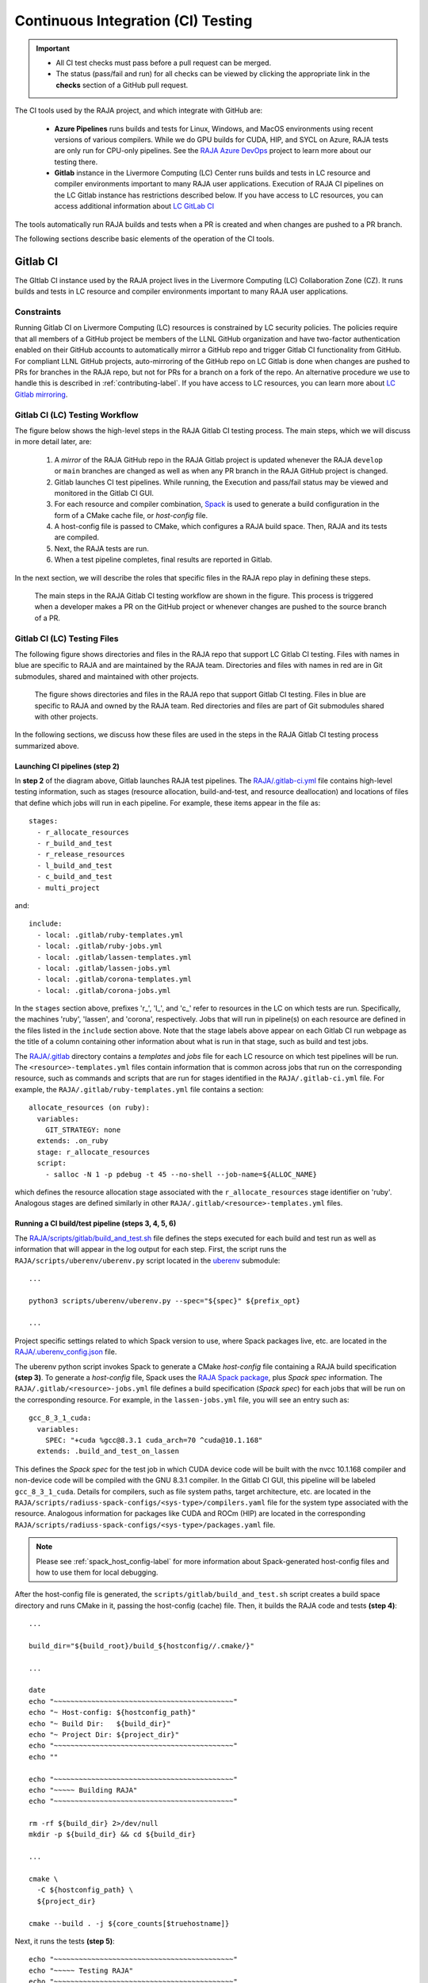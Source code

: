 .. ##
.. ## Copyright (c) 2016-22, Lawrence Livermore National Security, LLC
.. ## and RAJA project contributors. See the RAJA/LICENSE file
.. ## for details.
.. ##
.. ## SPDX-License-Identifier: (BSD-3-Clause)
.. ##

.. _ci-label:

************************************
Continuous Integration (CI) Testing
************************************

.. important:: * All CI test checks must pass before a pull request can be
                 merged.
               * The status (pass/fail and run) for all checks can be viewed by
                 clicking the appropriate link in the **checks** section of a
                 GitHub pull request.

The CI tools used by the RAJA project, and which integrate with GitHub are:

  * **Azure Pipelines** runs builds and tests for Linux, Windows, and MacOS 
    environments using recent versions of various compilers. While we do GPU 
    builds for CUDA, HIP, and SYCL on Azure, RAJA tests are only run for 
    CPU-only pipelines. See the 
    `RAJA Azure DevOps <https://dev.azure.com/llnl/RAJA>`_ project to learn 
    more about our testing there.

  * **Gitlab** instance in the Livermore Computing (LC) Center
    runs builds and tests in LC resource and compiler environments
    important to many RAJA user applications. Execution of RAJA CI 
    pipelines on the LC Gitlab instance has restrictions described below. If 
    you have access to LC resources, you can access additional information about
    `LC GitLab CI <https://lc.llnl.gov/confluence/display/GITLAB/GitLab+CI>`_

The tools automatically run RAJA builds and tests when a PR is created and 
when changes are pushed to a PR branch.

The following sections describe basic elements of the operation of the CI tools.

.. _gitlab_ci-label:

=========
Gitlab CI
=========

The GItlab CI instance used by the RAJA project lives in the Livermore 
Computing (LC) Collaboration Zone (CZ). It runs builds and tests in LC 
resource and compiler environments important to many RAJA user applications.

Constraints
-----------

Running Gitlab CI on Livermore Computing (LC) resources is constrained by LC 
security policies. The policies require that all members of a GitHub project 
be members of the LLNL GitHub organization and have two-factor authentication 
enabled on their GitHub accounts to automatically mirror a GitHub repo and
trigger Gitlab CI functionality from GitHub. For compliant LLNL GitHub projects,
auto-mirroring of the GitHub repo on LC Gitlab is done when changes are pushed 
to PRs for branches in the RAJA repo, but not for PRs for a branch on a fork of
the repo. An alternative procedure we use to handle this is described in 
:ref:`contributing-label`. If you have access to LC resources, you can learn
more about `LC Gitlab mirroring <https://lc.llnl.gov/confluence/pages/viewpage.action?pageId=662832265>`_.

Gitlab CI (LC) Testing Workflow
--------------------------------------

The figure below shows the high-level steps in the RAJA Gitlab CI testing 
process. The main steps, which we will discuss in more detail later, are:

  #. A *mirror* of the RAJA GitHub repo in the RAJA Gitlab project is updated
     whenever the RAJA ``develop`` or ``main`` branches are changed as well
     as when any PR branch in the RAJA GitHub project is changed. 
  #. Gitlab launches CI test pipelines. While running, the Execution and 
     pass/fail status may be viewed and monitored in the Gitlab CI GUI.
  #. For each resource and compiler combination,
     `Spack <https://github.com/spack/spack>`_ is used to generate a build 
     configuration in the form of a CMake cache file, or *host-config* file.
  #. A host-config file is passed to CMake, which configures a RAJA build 
     space.  Then, RAJA and its tests are compiled.
  #. Next, the RAJA tests are run.
  #. When a test pipeline completes, final results are reported in Gitlab.

In the next section, we will describe the roles that specific files in the 
RAJA repo play in defining these steps.

.. figure:: ./figures/RAJA-Gitlab-Workflow2.png

   The main steps in the RAJA Gitlab CI testing workflow are shown in the 
   figure. This process is triggered when a developer makes a PR on the 
   GitHub project or whenever changes are pushed to the source branch of a PR.

Gitlab CI (LC) Testing Files
--------------------------------------

The following figure shows directories and files in the RAJA repo that 
support LC Gitlab CI testing. Files with names in blue are specific to RAJA 
and are maintained by the RAJA team. Directories and files with names in red are
in Git submodules, shared and maintained with other projects.

.. figure:: ./figures/RAJA-Gitlab-Files.png

   The figure shows directories and files in the RAJA repo that support Gitlab 
   CI testing. Files in blue are specific to RAJA and owned by the RAJA team. 
   Red directories and files are part of Git submodules shared with other 
   projects.

In the following sections, we discuss how these files are used in the 
steps in the RAJA Gitlab CI testing process summarized above.

Launching CI pipelines (step 2) 
^^^^^^^^^^^^^^^^^^^^^^^^^^^^^^^^

In **step 2** of the diagram above, Gitlab launches RAJA test pipelines.
The `RAJA/.gitlab-ci.yml <https://github.com/LLNL/RAJA/blob/develop/.gitlab-ci.yml>`_ file contains high-level testing information, 
such as stages (resource allocation, build-and-test, and resource 
deallocation) and locations of files that define which jobs will run
in each pipeline. For example, these items appear in the file as::

  stages:
    - r_allocate_resources
    - r_build_and_test
    - r_release_resources
    - l_build_and_test
    - c_build_and_test
    - multi_project

and:: 

  include:
    - local: .gitlab/ruby-templates.yml
    - local: .gitlab/ruby-jobs.yml
    - local: .gitlab/lassen-templates.yml
    - local: .gitlab/lassen-jobs.yml
    - local: .gitlab/corona-templates.yml
    - local: .gitlab/corona-jobs.yml

In the ``stages`` section above, prefixes 'r_', 'l_', and 'c_' refer to 
resources in the LC on which tests are run. Specifically, the machines 'ruby',
'lassen', and 'corona', respectively. Jobs that will run in pipeline(s) on each 
resource are defined in the files listed in the ``include`` section above.
Note that the stage labels above appear on each Gitlab CI run webpage as the
title of a column containing other information about what is run in that stage,
such as build and test jobs.

The `RAJA/.gitlab <https://github.com/LLNL/RAJA/tree/develop/.gitlab>`_ 
directory contains a *templates* and *jobs* file for each LC resource on which 
test pipelines will be run. The ``<resource>-templates.yml`` files contain 
information that is common across jobs that run on the corresponding resource, 
such as commands and scripts that are run for stages identified in the 
``RAJA/.gitlab-ci.yml`` file. For example, the 
``RAJA/.gitlab/ruby-templates.yml`` file contains a section::

  allocate_resources (on ruby):
    variables:
      GIT_STRATEGY: none
    extends: .on_ruby
    stage: r_allocate_resources
    script:
      - salloc -N 1 -p pdebug -t 45 --no-shell --job-name=${ALLOC_NAME}

which defines the resource allocation stage associated with the 
``r_allocate_resources`` stage identifier on 'ruby'. Analogous stages are 
defined similarly in other ``RAJA/.gitlab/<resource>-templates.yml`` files.

Running a CI build/test pipeline  (steps 3, 4, 5, 6)
^^^^^^^^^^^^^^^^^^^^^^^^^^^^^^^^^^^^^^^^^^^^^^^^^^^^^

The `RAJA/scripts/gitlab/build_and_test.sh <https://github.com/LLNL/RAJA/tree/develop/scripts/gitlab/build_and_test.sh>`_ file defines the steps executed
for each build and test run as well as information that will appear in the
log output for each step. First, the script runs the 
``RAJA/scripts/uberenv/uberenv.py`` script located in the 
`uberenv <https://github.com/LLNL/uberenv>`_ submodule::

  ...

  python3 scripts/uberenv/uberenv.py --spec="${spec}" ${prefix_opt}

  ...

Project specific settings related to which Spack version to use, where 
Spack packages live, etc. are located in the 
`RAJA/.uberenv_config.json <https://github.com/LLNL/RAJA/blob/develop/.uberenv_config.json>`_ file.

The uberenv python script invokes Spack to generate a CMake *host-config* 
file containing a RAJA build specification **(step 3)**. To generate
a *host-config* file, Spack uses the 
`RAJA Spack package <https://github.com/LLNL/RAJA/blob/develop/scripts/spack_packages/raja/package.py>`_, plus *Spack spec* information. 
The ``RAJA/.gitlab/<resource>-jobs.yml`` file defines a build specification
(*Spack spec*) for each jobs that will be run on the corresponding resource. 
For example, in the ``lassen-jobs.yml`` file, you will see an entry such as::

  gcc_8_3_1_cuda:
    variables:
      SPEC: "+cuda %gcc@8.3.1 cuda_arch=70 ^cuda@10.1.168"
    extends: .build_and_test_on_lassen

This defines the *Spack spec* for the test job in which CUDA device code will 
be built with the nvcc 10.1.168 compiler and non-device code will be compiled 
with the GNU 8.3.1 compiler. In the Gitlab CI GUI, this pipeline will be 
labeled ``gcc_8_3_1_cuda``. Details for compilers, such as file system paths,
target architecture, etc. are located in the 
``RAJA/scripts/radiuss-spack-configs/<sys-type>/compilers.yaml`` file for the 
system type associated with the resource. Analogous information for packages 
like CUDA and ROCm (HIP) are located in the corresponding 
``RAJA/scripts/radiuss-spack-configs/<sys-type>/packages.yaml`` file.

.. note:: Please see :ref:`spack_host_config-label` for more information about
          Spack-generated host-config files and how to use them for local
          debugging.

After the host-config file is generated, the 
``scripts/gitlab/build_and_test.sh`` script creates a build space directory 
and runs CMake in it, passing the host-config (cache) file. Then, it builds
the RAJA code and tests **(step 4)**::

  ...

  build_dir="${build_root}/build_${hostconfig//.cmake/}"

  ...

  date
  echo "~~~~~~~~~~~~~~~~~~~~~~~~~~~~~~~~~~~~~~~~~~~"
  echo "~ Host-config: ${hostconfig_path}"
  echo "~ Build Dir:   ${build_dir}"
  echo "~ Project Dir: ${project_dir}"
  echo "~~~~~~~~~~~~~~~~~~~~~~~~~~~~~~~~~~~~~~~~~~~"
  echo ""

  echo "~~~~~~~~~~~~~~~~~~~~~~~~~~~~~~~~~~~~~~~~~~~"
  echo "~~~~~ Building RAJA"
  echo "~~~~~~~~~~~~~~~~~~~~~~~~~~~~~~~~~~~~~~~~~~~"

  rm -rf ${build_dir} 2>/dev/null
  mkdir -p ${build_dir} && cd ${build_dir}

  ...

  cmake \
    -C ${hostconfig_path} \
    ${project_dir}  
 
  cmake --build . -j ${core_counts[$truehostname]}

Next, it runs the tests **(step 5)**::

  echo "~~~~~~~~~~~~~~~~~~~~~~~~~~~~~~~~~~~~~~~~~~~"
  echo "~~~~~ Testing RAJA"
  echo "~~~~~~~~~~~~~~~~~~~~~~~~~~~~~~~~~~~~~~~~~~~"

  ...

  cd ${build_dir}

  ...

  ctest --output-on-failure -T test 2>&1 | tee tests_output.txt

Lastly, the script packages the test results in a JUnit XML file, which Gitlab 
uses for reporting the results in its GUI **(step 6))**::

  echo "Copying Testing xml reports for export"
  tree Testing
  xsltproc -o junit.xml ${project_dir}/blt/tests/ctest-to-junit.xsl Testing/*/Test.xml
  mv junit.xml ${project_dir}/junit.xml

The commands shown here intermingle with other commands that emit messages,
timing information for various operations, etc. which appear in a log
file that can be viewed in the Gitlab GUI.

.. _azure_ci-label:

==================
Azure Pipelines CI
==================

The Azure Pipelines tool builds and tests for Linux, Windows, and MacOS 
environments.  While we do builds for CUDA, HIP, and SYCL RAJA back-ends 
in the Azure Linux environment, RAJA tests are only run for CPU-only pipelines.

Azure Pipelines Testing Workflow
--------------------------------

The Azure Pipelines testing workflow for RAJA is much simpler than the Gitlab
testing process described above.

The test jobs we run for each OS environment are specified in the 
`RAJA/azure-pipelines.yml <https://github.com/LLNL/RAJA/blob/develop/azure-pipelines.yml>`_ file. This file defines the job steps, commands,
compilers, etc. for each OS environment in the associated ``- job:`` section.
A summary of the configurations we build are:

  * **Windows.** The ``- job: Windows`` Windows section contains information
    for the Windows test builds. For example, we build and test RAJA as
    a static and shared library. This is indicated in the Windows ``strategy``
    section::
   
      strategy:
        matrix:
          shared:
            ...
          static:
            ...

    We use the Windows/compiler image provided by the Azure application 
    indicated the ``pool`` section; for example::

      pool:
        vmImage: 'windows-2019'

    **MacOS.** The ``- job: Mac`` section contains information for Mac test 
    builds. For example, we build RAJA using the the MacOS/compiler 
    image provided by the Azure application indicated in the ``pool`` section; 
    for example::

      pool:
        vmImage: 'macOS-latest' 

    **Linux.** The ``- job: Docker`` section contains information for Linux
    test builds. We build and test RAJA using Docker container images generated 
    with recent versions of various compilers. The RAJA project shares these 
    container images with other open-source LLNL RADIUSS projects. The builds
    we do at any point in time are located in the ``strategy`` block::

      strategy:
        matrix: 
          gccX:
            docker_target: ...
          ...
          clangY:
            docker_target: ...
          ...
          nvccZ:
            docker_target: ...

          ...

    The Linux OS the docker images are run on is indicated in the ``pool`` section; 
    for example::

      pool:
        vmImage: 'ubuntu-latest'

Docker Builds
-------------

For each Linux/Docker pipeline, the base container images, CMake, build, and
test commands are located in `RAJA/Dockerfile <https://github.com/LLNL/RAJA/blob/develop/Dockerfile>`_.

The base container images are built and maintained through the `RSE-Ops <https://rse-ops.github.io/>`_ RADIUSS project. A table of the most up to date containers can be found `here <https://rse-ops.github.io/docker-images/>`_. These images are rebuilt regularly ensuring that we have the most up to date builds of each container / compiler.

.. note:: Please see :ref:`docker_local-label` for more information about
          reproducing Docker builds locally for debugging purposes.

